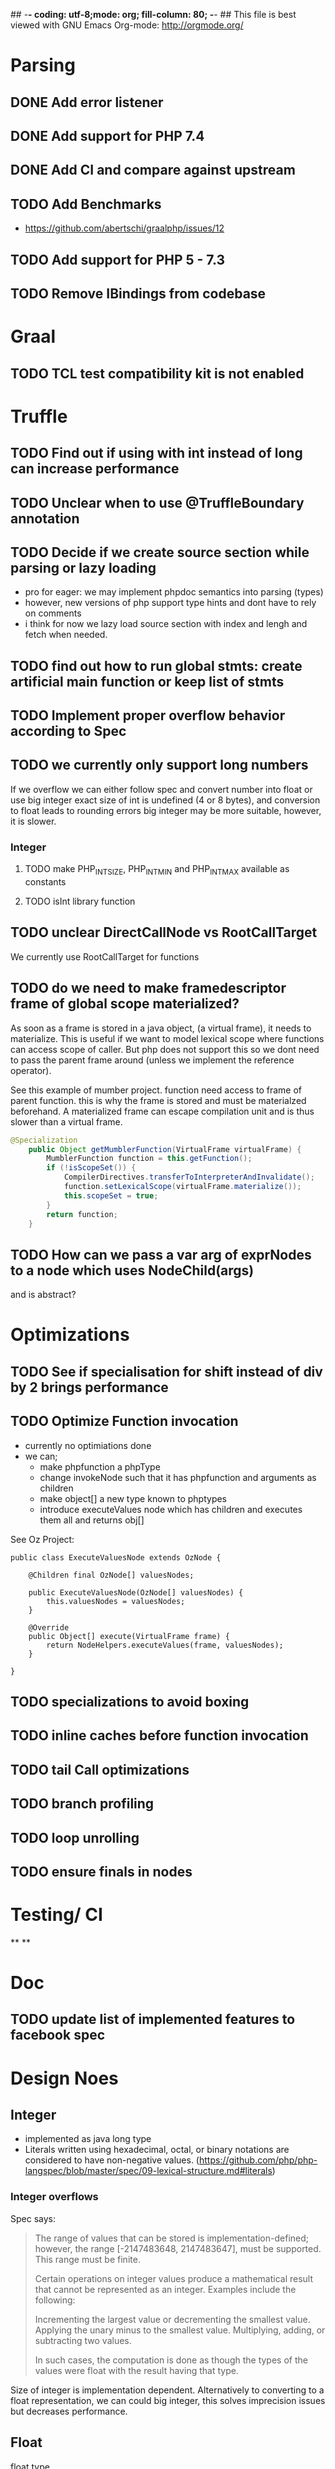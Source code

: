 ## -*- coding: utf-8;mode: org; fill-column: 80;  -*-
## This file is best viewed with GNU Emacs Org-mode: http://orgmode.org/

* Parsing
** DONE Add error listener
CLOSED: [2020-05-02 Sat 21:51]
** DONE Add support for PHP 7.4
CLOSED: [2020-05-02 Sat 21:49]
** DONE Add CI and compare against upstream
CLOSED: [2020-05-02 Sat 21:50]
** TODO Add Benchmarks
 - https://github.com/abertschi/graalphp/issues/12
** TODO Add support for PHP 5 - 7.3
** TODO Remove IBindings from codebase
* Graal
** TODO TCL test compatibility kit is not enabled

* Truffle
** TODO Find out if using with int instead of long can increase performance
** TODO Unclear when to use @TruffleBoundary annotation
** TODO Decide if we create source section while parsing or lazy loading
- pro for eager: we may implement phpdoc semantics into parsing (types)
- however, new versions of php support type hints and dont have to rely on comments
- i think for now we lazy load source section with index and lengh and fetch when needed.
** TODO find out how to run global stmts: create artificial main function or keep list of stmts
** TODO Implement proper overflow behavior according to Spec
** TODO we currently only support long numbers
If we overflow we can either follow spec and convert number into float or use
big integer exact size of int is undefined (4 or 8 bytes), and conversion to
float leads to rounding errors big integer may be more suitable, however, it is
slower.

*** Integer
**** TODO make PHP_INT_SIZE, PHP_INT_MIN and PHP_INT_MAX available as constants
**** TODO isInt library function
** TODO unclear DirectCallNode vs RootCallTarget
We currently use RootCallTarget for functions
** TODO do we need to make framedescriptor frame of global scope materialized?
As soon as a frame is stored in a java object, (a virtual frame), it needs to materialize.
This is useful if we want to model lexical scope where functions can access scope of caller.
But php does not support this so we dont need to pass the parent frame around (unless
we implement the reference operator).

See this example of mumber project. function need access to frame of parent function.
this is why the frame is stored and must be materialzed beforehand.
A materialized frame can escape compilation unit and is thus slower than a virtual frame.

#+begin_src java
@Specialization
    public Object getMumblerFunction(VirtualFrame virtualFrame) {
        MumblerFunction function = this.getFunction();
        if (!isScopeSet()) {
            CompilerDirectives.transferToInterpreterAndInvalidate();
            function.setLexicalScope(virtualFrame.materialize());
            this.scopeSet = true;
        }
        return function;
    }
#+end_src

    
** TODO How can we pass a var arg of exprNodes to a node which uses NodeChild(args)
and is abstract?

* Optimizations
** TODO See if specialisation for shift instead of div by 2 brings performance
** TODO Optimize Function invocation
- currently no optimiations done
- we can;
  - make phpfunction a phpType
  - change invokeNode such that it has phpfunction and arguments as children
  - make object[] a new type known to phptypes
  - introduce executeValues node which has children and executes them all and returns obj[]

See Oz Project:
#+begin_src 
public class ExecuteValuesNode extends OzNode {

	@Children final OzNode[] valuesNodes;

	public ExecuteValuesNode(OzNode[] valuesNodes) {
		this.valuesNodes = valuesNodes;
	}

	@Override
	public Object[] execute(VirtualFrame frame) {
		return NodeHelpers.executeValues(frame, valuesNodes);
	}

}
#+end_src
** TODO specializations to avoid boxing
** TODO inline caches before function invocation
** TODO tail Call optimizations
** TODO branch profiling
** TODO loop unrolling
** TODO ensure finals in nodes
* Testing/ CI
**
**

* Doc
** TODO update list of implemented features to facebook spec

* Design Noes
** Integer
- implemented as java long type
- Literals written using hexadecimal, octal, or binary notations are considered to have non-negative values.
  (https://github.com/php/php-langspec/blob/master/spec/09-lexical-structure.md#literals)

*** Integer overflows
Spec says:
#+begin_quote
The range of values that can be stored is implementation-defined; however, the range [-2147483648, 2147483647], must be supported. This range must be finite.

Certain operations on integer values produce a mathematical result that cannot be represented as an integer. Examples include the following:

    Incrementing the largest value or decrementing the smallest value.
    Applying the unary minus to the smallest value.
    Multiplying, adding, or subtracting two values.

In such cases, the computation is done as though the types of the values were float with the result having that type.

#+end_quote

Size of integer is implementation dependent. Alternatively to converting to a float representation,
we can could big integer, this solves imprecision issues but decreases performance.



** Float
- float type :: https://github.com/php/php-langspec/blob/master/spec/05-types.md#the-floating-point-type

*** Float + Int
https://github.com/php/php-langspec/blob/master/spec/08-conversions.md#converting-to-floating-point-type

If either or both operands were leading-numeric or non-numeric strings, a
non-fatal error MUST be produced for each. Then if either operand has type
float, the other is converted to that type, and the result has type float

*** TODO Convert float to int
#+begin_src 
Psy Shell v0.9.12 (PHP 7.4.6 — cli) by Justin Hileman
=> 6
>>> (int) 5.99999999999999959 + 1
=> 7
>>> (int) 5.99999999999999955 +
#+end_src
